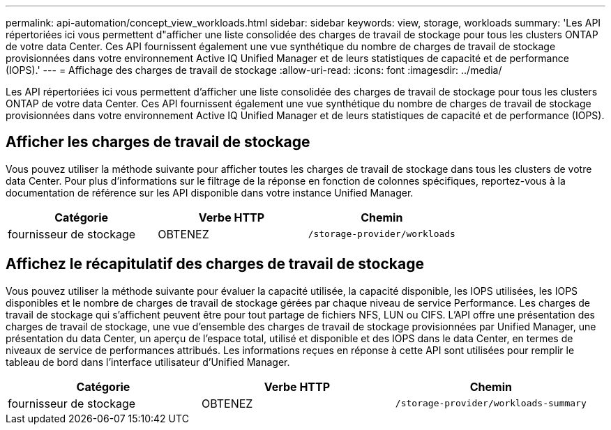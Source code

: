 ---
permalink: api-automation/concept_view_workloads.html 
sidebar: sidebar 
keywords: view, storage, workloads 
summary: 'Les API répertoriées ici vous permettent d"afficher une liste consolidée des charges de travail de stockage pour tous les clusters ONTAP de votre data Center. Ces API fournissent également une vue synthétique du nombre de charges de travail de stockage provisionnées dans votre environnement Active IQ Unified Manager et de leurs statistiques de capacité et de performance (IOPS).' 
---
= Affichage des charges de travail de stockage
:allow-uri-read: 
:icons: font
:imagesdir: ../media/


[role="lead"]
Les API répertoriées ici vous permettent d'afficher une liste consolidée des charges de travail de stockage pour tous les clusters ONTAP de votre data Center. Ces API fournissent également une vue synthétique du nombre de charges de travail de stockage provisionnées dans votre environnement Active IQ Unified Manager et de leurs statistiques de capacité et de performance (IOPS).



== Afficher les charges de travail de stockage

Vous pouvez utiliser la méthode suivante pour afficher toutes les charges de travail de stockage dans tous les clusters de votre data Center. Pour plus d'informations sur le filtrage de la réponse en fonction de colonnes spécifiques, reportez-vous à la documentation de référence sur les API disponible dans votre instance Unified Manager.

[cols="3*"]
|===
| Catégorie | Verbe HTTP | Chemin 


 a| 
fournisseur de stockage
 a| 
OBTENEZ
 a| 
`/storage-provider/workloads`

|===


== Affichez le récapitulatif des charges de travail de stockage

Vous pouvez utiliser la méthode suivante pour évaluer la capacité utilisée, la capacité disponible, les IOPS utilisées, les IOPS disponibles et le nombre de charges de travail de stockage gérées par chaque niveau de service Performance. Les charges de travail de stockage qui s'affichent peuvent être pour tout partage de fichiers NFS, LUN ou CIFS. L'API offre une présentation des charges de travail de stockage, une vue d'ensemble des charges de travail de stockage provisionnées par Unified Manager, une présentation du data Center, un aperçu de l'espace total, utilisé et disponible et des IOPS dans le data Center, en termes de niveaux de service de performances attribués. Les informations reçues en réponse à cette API sont utilisées pour remplir le tableau de bord dans l'interface utilisateur d'Unified Manager.

[cols="3*"]
|===
| Catégorie | Verbe HTTP | Chemin 


 a| 
fournisseur de stockage
 a| 
OBTENEZ
 a| 
`/storage-provider/workloads-summary`

|===